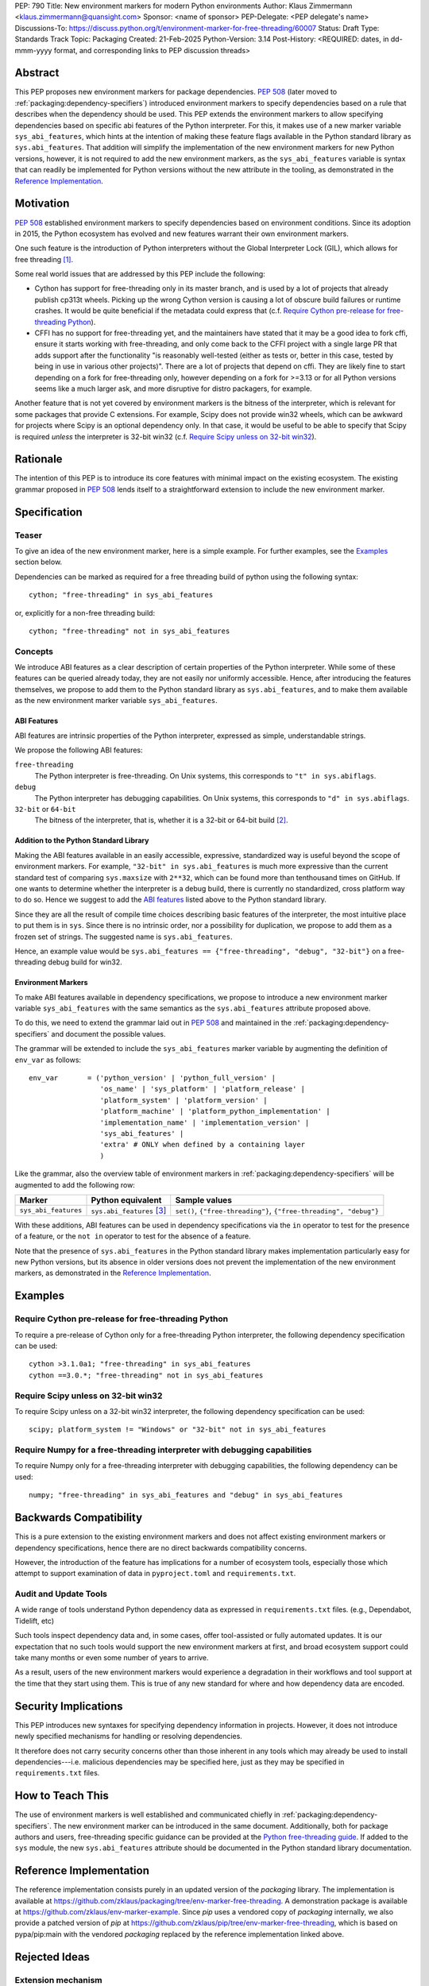 PEP: 790
Title: New environment markers for modern Python environments
Author: Klaus Zimmermann <klaus.zimmermann@quansight.com>
Sponsor: <name of sponsor>
PEP-Delegate: <PEP delegate's name>
Discussions-To: https://discuss.python.org/t/environment-marker-for-free-threading/60007
Status: Draft
Type: Standards Track
Topic: Packaging
Created: 21-Feb-2025
Python-Version: 3.14
Post-History: <REQUIRED: dates, in dd-mmm-yyyy format, and corresponding links to PEP discussion threads>

..
    If adopted, the contents of this pep should be integrated into the canonical
    documentation in the Python Packaging User Guide and the following
    directive should be added here:
    .. canonical-pypa-spec:: :ref:`packaging:dependency-specifiers`

Abstract
========

This PEP proposes new environment markers for package dependencies.
:pep:`508` (later moved to :ref:`packaging:dependency-specifiers`) introduced
environment markers to specify dependencies based on a rule that describes
when the dependency should be used.
This PEP extends the environment markers to allow specifying dependencies
based on specific abi features of the Python interpreter.
For this, it makes use of a new marker variable ``sys_abi_features``, which
hints at the intention of making these feature flags available in the Python
standard library as ``sys.abi_features``.
That addition will simplify the implementation of the new environment markers
for new Python versions, however, it is not required to add the new environment
markers, as the ``sys_abi_features`` variable is syntax that can readily be
implemented for Python versions without the new attribute in the tooling, as
demonstrated in the `Reference Implementation`_.

Motivation
==========

:pep:`508` established environment markers to specify dependencies based on
environment conditions.
Since its adoption in 2015, the Python ecosystem has evolved and new features
warrant their own environment markers.

One such feature is the introduction of Python interpreters without the Global
Interpreter Lock (GIL), which allows for free threading
[#python-free-threading]_.

Some real world issues that are addressed by this PEP include the following:

- Cython has support for free-threading only in its master branch, and is used
  by a lot of projects that already publish cp313t wheels. Picking up the wrong
  Cython version is causing a lot of obscure build failures or runtime crashes.
  It would be quite beneficial if the metadata could express that
  (c.f. `Require Cython pre-release for free-threading Python`_).
- CFFI has no support for free-threading yet, and the maintainers have stated
  that it may be a good idea to fork cffi, ensure it starts working with
  free-threading, and only come back to the CFFI project with a single large PR
  that adds support after the functionality "is reasonably well-tested (either
  as tests or, better in this case, tested by being in use in various other
  projects)". There are a lot of projects that depend on cffi. They are likely
  fine to start depending on a fork for free-threading only, however depending
  on a fork for >=3.13 or for all Python versions seems like a much larger ask,
  and more disruptive for distro packagers, for example.

Another feature that is not yet covered by environment markers is the bitness of
the interpreter, which is relevant for some packages that provide C extensions.
For example, Scipy does not provide win32 wheels, which can be awkward for
projects where Scipy is an optional dependency only. In that case, it would be
useful to be able to specify that Scipy is required *unless* the interpreter is
32-bit win32 (c.f. `Require Scipy unless on 32-bit win32`_).


Rationale
=========

The intention of this PEP is to introduce its core features with minimal impact
on the existing ecosystem.
The existing grammar proposed in :pep:`508` lends itself to a straightforward
extension to include the new environment marker.


Specification
=============

Teaser
------

To give an idea of the new environment marker, here is a simple example.
For further examples, see the `Examples`_ section below.

Dependencies can be marked as required for a free threading build of python
using the following syntax::

    cython; "free-threading" in sys_abi_features

or, explicitly for a non-free threading build::

    cython; "free-threading" not in sys_abi_features

Concepts
--------

We introduce ABI features as a clear description of certain properties of the
Python interpreter.
While some of these features can be queried already today, they are not easily
nor uniformly accessible.
Hence, after introducing the features themselves, we propose to add them to the
Python standard library as ``sys.abi_features``, and to make them available as
the new environment marker variable ``sys_abi_features``.

ABI Features
''''''''''''

ABI features are intrinsic properties of the Python interpreter, expressed as
simple, understandable strings.

We propose the following ABI features:

``free-threading``
    The Python interpreter is free-threading. On Unix systems, this corresponds
    to ``"t" in sys.abiflags``.

``debug``
    The Python interpreter has debugging capabilities. On Unix systems, this
    corresponds to ``"d" in sys.abiflags``.

``32-bit`` or ``64-bit``
    The bitness of the interpreter, that is, whether it is a 32-bit or 64-bit
    build [#bitness]_.

Addition to the Python Standard Library
'''''''''''''''''''''''''''''''''''''''

Making the ABI features available in an easily accessible, expressive,
standardized way is useful beyond the scope of environment markers.
For example, ``"32-bit" in sys.abi_features`` is much more expressive than the
current standard test of comparing ``sys.maxsize`` with  ``2**32``, which can
be found more than tenthousand times on GitHub.
If one wants to determine whether the interpreter is a debug build, there is
currently no standardized, cross platform way to do so.
Hence we suggest to add the `ABI features`_ listed above to the Python standard
library.

Since they are all the result of compile time choices describing basic features
of the interpreter, the most intuitive place to put them is in ``sys``.
Since there is no intrinsic order, nor a possibility for duplication, we
propose to add them as a frozen set of strings.
The suggested name is ``sys.abi_features``.

Hence, an example value would be ``sys.abi_features == {"free-threading",
"debug", "32-bit"}`` on a free-threading debug build for win32.

Environment Markers
'''''''''''''''''''

To make ABI features available in dependency specifications, we propose to
introduce a new environment marker variable ``sys_abi_features`` with the same
semantics as the ``sys.abi_features`` attribute proposed above.

To do this, we need to extend the grammar laid out in :pep:`508` and maintained
in the :ref:`packaging:dependency-specifiers` and document the possible values.

The grammar will be extended to include the ``sys_abi_features`` marker
variable by augmenting the definition of ``env_var`` as follows::

    env_var       = ('python_version' | 'python_full_version' |
                     'os_name' | 'sys_platform' | 'platform_release' |
                     'platform_system' | 'platform_version' |
                     'platform_machine' | 'platform_python_implementation' |
                     'implementation_name' | 'implementation_version' |
                     'sys_abi_features' |
                     'extra' # ONLY when defined by a containing layer
                     )

Like the grammar, also the overview table of environment markers in
:ref:`packaging:dependency-specifiers` will be augmented to add the following
row:

.. list-table::
    :header-rows: 1

    * - Marker
      - Python equivalent
      - Sample values
    * - ``sys_abi_features``
      - ``sys.abi_features`` [#sys-abi-features]_
      - ``set()``, ``{"free-threading"}``, ``{"free-threading", "debug"}``

With these additions, ABI features can be used in dependency specifications via
the ``in`` operator to test for the presence of a feature, or the ``not in``
operator to test for the absence of a feature.

Note that the presence of ``sys.abi_features`` in the Python standard library
makes implementation particularly easy for new Python versions, but its absence
in older versions does not prevent the implementation of the new environment
markers, as demonstrated in the `Reference Implementation`_.

Examples
========

Require Cython pre-release for free-threading Python
----------------------------------------------------
To require a pre-release of Cython only for a free-threading Python
interpreter, the following dependency specification can be used::

    cython >3.1.0a1; "free-threading" in sys_abi_features
    cython ==3.0.*; "free-threading" not in sys_abi_features

Require Scipy unless on 32-bit win32
------------------------------------
To require Scipy unless on a 32-bit win32 interpreter, the following
dependency specification can be used::

    scipy; platform_system != "Windows" or "32-bit" not in sys_abi_features

Require Numpy for a free-threading interpreter with debugging capabilities
--------------------------------------------------------------------------
To require Numpy only for a free-threading interpreter with debugging
capabilities, the following dependency can be used::

    numpy; "free-threading" in sys_abi_features and "debug" in sys_abi_features

Backwards Compatibility
=======================

This is a pure extension to the existing environment markers and does not
affect existing environment markers or dependency specifications, hence there
are no direct backwards compatibility concerns.

However, the introduction of the feature has implications for a
number of ecosystem tools, especially those which attempt to support
examination of data in ``pyproject.toml`` and ``requirements.txt``.

Audit and Update Tools
----------------------

A wide range of tools understand Python dependency data as expressed in
``requirements.txt`` files. (e.g., Dependabot, Tidelift, etc)

Such tools inspect dependency data and, in some cases, offer tool-assisted or
fully automated updates.
It is our expectation that no such tools would support the new environment
markers at first, and broad ecosystem support could take many months or even
some number of years to arrive.

As a result, users of the new environment markers would experience a
degradation in their workflows and tool support at the time that they start
using them. This is true of any new standard for where and how dependency data
are encoded.

Security Implications
=====================

This PEP introduces new syntaxes for specifying dependency information in
projects. However, it does not introduce newly specified mechanisms for
handling or resolving dependencies.

It therefore does not carry security concerns other than those inherent in any
tools which may already be used to install dependencies---i.e. malicious
dependencies may be specified here, just as they may be specified in
``requirements.txt`` files.

How to Teach This
=================

The use of environment markers is well established and communicated chiefly
in :ref:`packaging:dependency-specifiers`.
The new environment marker can be introduced in the same document.
Additionally, both for package authors and users, free-threading specific
guidance can be provided at the `Python free-threading guide`_.
If added to the ``sys`` module, the new ``sys.abi_features``
attribute should be documented in the Python standard library documentation.


Reference Implementation
========================

The reference implementation consists purely in an updated version of the
`packaging` library.
The implementation is available at
https://github.com/zklaus/packaging/tree/env-marker-free-threading.
A demonstration package is available at
https://github.com/zklaus/env-marker-example.
Since `pip` uses a vendored copy of `packaging` internally, we also provide
a patched version of `pip` at
https://github.com/zklaus/pip/tree/env-marker-free-threading, which is based on
pypa/pip:main with the vendored `packaging` replaced by the reference
implementation linked above.

Rejected Ideas
==============

Extension mechanism
-------------------

In an early discussion of the topic (`Environment marker for free-threading`_),
the idea of a general extension mechanism for environment markers was brought
up. While it is appealing to forego a whole PEP process should the need for
new environment markers arise in the future, there are two main challenges.
First, a completely dynamic mechanism would present difficulties for tools that
rely on static analysis of dependency specifications.

This means that even if a dynamic mechanism were to be adopted, new environment
markers would likely still need to be spelled out in a PEP.

Second, the introduction of a dynamic mechanism would require a more complex
implementation in the packaging library, which would be a significant departure
from the current approach.

Having said that, if the ``abi_features`` attribute is added to the Python
standard library, any new ABI feature, that would likely be added via its own
PEP, would automatically also become available as an environment marker.


Open Issues
===========

Other environment markers
-------------------------
If other environment markers are needed right now, this PEP could be extended
to include them.

Other tooling
-------------
The reference implementation is based on the `packaging` library and `pip`.
We have confirmed that this allows for building and installing packages with
several build backends.
It is possible that other tools should be added to the reference
implementation.


Footnotes
=========

.. [#python-free-threading] Python experimental support for free threading
   is available in Python 3.13 and later. For more information, see `Python
   experimental support for free threading`_.

.. [#bitness] While there are some related environment markers available, such
   as ``platform_machine`` and ``platform_python_implementation``, these are
   not sufficient to reliably determine the bitness of the interpreter,
   particularly on platforms that allow the execution of either kind of binary.

.. [#sys-abi-features] This is contingent on the availability of the
   ``sys.abi_features`` attribute in the Python standard library. In
   versions that don't provide this attribute, the marker will be constructed
   from other available information, such as the ``sys.abiflags`` string.


.. _Python experimental support for free threading: https://docs.python.org/3/howto/free-threading-python.html
.. _Python free-threading guide: https://py-free-threading.github.io/
.. _Environment marker for free-threading: https://discuss.python.org/t/environment-marker-for-free-threading/60007

Acknowledgements
================

Thanks to Stephen Rosen for the Backwards Compatibility section of :pep:`735`,
which served as a template for the corresponding section in this PEP.

Copyright
=========

This document is placed in the public domain or under the
CC0-1.0-Universal license, whichever is more permissive.
